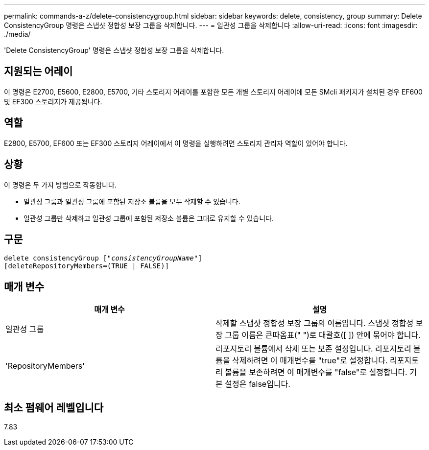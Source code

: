 ---
permalink: commands-a-z/delete-consistencygroup.html 
sidebar: sidebar 
keywords: delete, consistency, group 
summary: Delete ConsistencyGroup 명령은 스냅샷 정합성 보장 그룹을 삭제합니다. 
---
= 일관성 그룹을 삭제합니다
:allow-uri-read: 
:icons: font
:imagesdir: ./media/


[role="lead"]
'Delete ConsistencyGroup' 명령은 스냅샷 정합성 보장 그룹을 삭제합니다.



== 지원되는 어레이

이 명령은 E2700, E5600, E2800, E5700, 기타 스토리지 어레이를 포함한 모든 개별 스토리지 어레이에 모든 SMcli 패키지가 설치된 경우 EF600 및 EF300 스토리지가 제공됩니다.



== 역할

E2800, E5700, EF600 또는 EF300 스토리지 어레이에서 이 명령을 실행하려면 스토리지 관리자 역할이 있어야 합니다.



== 상황

이 명령은 두 가지 방법으로 작동합니다.

* 일관성 그룹과 일관성 그룹에 포함된 저장소 볼륨을 모두 삭제할 수 있습니다.
* 일관성 그룹만 삭제하고 일관성 그룹에 포함된 저장소 볼륨은 그대로 유지할 수 있습니다.




== 구문

[listing, subs="+macros"]
----
delete consistencyGroup pass:quotes[[_"consistencyGroupName"_]]
[deleteRepositoryMembers=(TRUE | FALSE)]
----


== 매개 변수

|===
| 매개 변수 | 설명 


 a| 
일관성 그룹
 a| 
삭제할 스냅샷 정합성 보장 그룹의 이름입니다. 스냅샷 정합성 보장 그룹 이름은 큰따옴표(" ")로 대괄호([ ]) 안에 묶어야 합니다.



 a| 
'RepositoryMembers'
 a| 
리포지토리 볼륨에서 삭제 또는 보존 설정입니다. 리포지토리 볼륨을 삭제하려면 이 매개변수를 "true"로 설정합니다. 리포지토리 볼륨을 보존하려면 이 매개변수를 "false"로 설정합니다. 기본 설정은 false입니다.

|===


== 최소 펌웨어 레벨입니다

7.83
